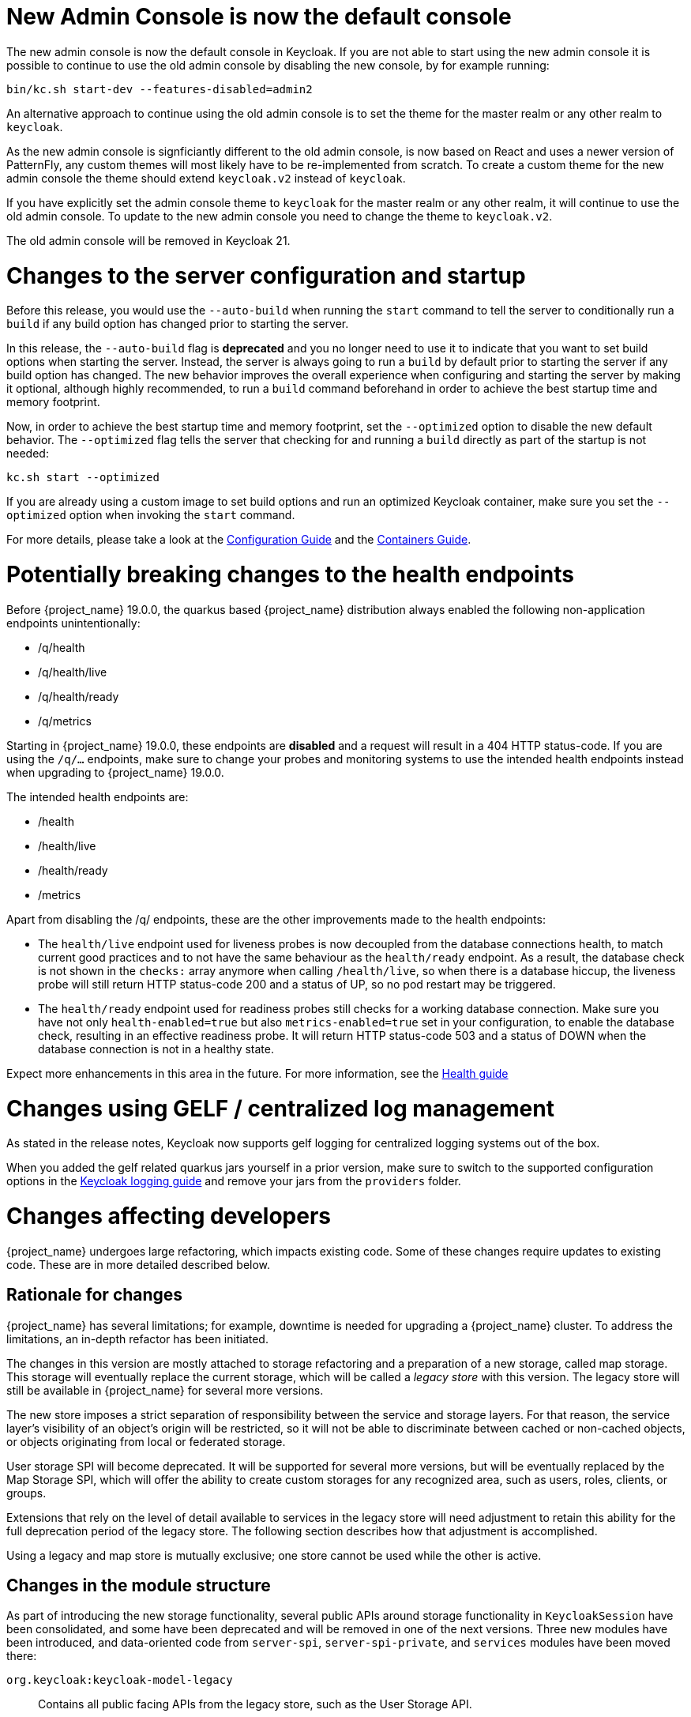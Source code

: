 = New Admin Console is now the default console

The new admin console is now the default console in Keycloak. If you are not able to start using the new admin console it is possible to continue to use the old admin console by disabling the new console, by for example running:

```
bin/kc.sh start-dev --features-disabled=admin2
```

An alternative approach to continue using the old admin console is to set the theme for the master realm or any other realm to `keycloak`.

As the new admin console is signficiantly different to the old admin console, is now based on React and uses a newer version of PatternFly, any custom themes will most likely have to be re-implemented from scratch. To create a custom theme for the new admin console the theme should extend `keycloak.v2` instead of `keycloak`.

If you have explicitly set the admin console theme to `keycloak` for the master realm or any other realm, it will continue to use the old admin console. To update to the new admin console you need to change the theme to `keycloak.v2`.

The old admin console will be removed in Keycloak 21.

= Changes to the server configuration and startup

Before this release, you would use the `--auto-build` when running the `start` command to tell the server to conditionally run
a `build` if any build option has changed prior to starting the server.

In this release, the `--auto-build` flag is *deprecated* and you no longer need to use it to indicate that you want to set build options when
starting the server. Instead, the server is always going to run a `build` by default prior to starting the server if any build option has changed.
The new behavior improves the overall experience when configuring and starting the server by making it optional, although highly recommended,
to run a `build` command beforehand in order to achieve the best startup time and memory footprint.

Now, in order to achieve the best startup time and memory footprint, set the `--optimized` option to disable the new default behavior.
The `--optimized` flag tells the server that checking for and running a `build` directly as part of the startup is not needed:

```
kc.sh start --optimized
```

If you are already using a custom image to set build options and run an optimized Keycloak container, make sure you set the `--optimized` option when invoking the
`start` command.

For more details, please take a look at the https://www.keycloak.org/server/configuration[Configuration Guide] and the https://www.keycloak.org/server/containers[Containers Guide].

= Potentially breaking changes to the health endpoints

Before {project_name} 19.0.0, the quarkus based {project_name} distribution always enabled the following non-application endpoints unintentionally:

* /q/health
* /q/health/live
* /q/health/ready
* /q/metrics

Starting in {project_name} 19.0.0, these endpoints are **disabled** and a request will result in a 404 HTTP status-code. If you are using the `/q/...` endpoints, make sure to change your probes and monitoring systems to use the intended health endpoints instead when upgrading to {project_name} 19.0.0.

The intended health endpoints are:

* /health
* /health/live
* /health/ready
* /metrics

Apart from disabling the /q/ endpoints, these are the other improvements made to the health endpoints:

* The `health/live` endpoint used for liveness probes is now decoupled from the database connections health, to match current good practices and to not have the same behaviour as the `health/ready` endpoint. As a result, the database check is not shown in the `checks:` array anymore when calling `/health/live`, so when there is a database hiccup, the liveness probe will still return HTTP status-code 200 and a status of UP, so no pod restart may be triggered.

* The `health/ready` endpoint used for readiness probes still checks for a working database connection. Make sure you have not only `health-enabled=true` but also `metrics-enabled=true` set in your configuration, to enable the database check, resulting in an effective readiness probe. It will return HTTP status-code 503 and a status of DOWN when the database connection is not in a healthy state.

Expect more enhancements in this area in the future.
For more information, see the https://www.keycloak.org/server/health[Health guide]

= Changes using GELF / centralized log management

As stated in the release notes, Keycloak now supports gelf logging for centralized logging systems out of the box.

When you added the gelf related quarkus jars yourself in a prior version, make sure to switch to the supported configuration options in the https://www.keycloak.org/server/logging#_centralized_logging_using_gelf[Keycloak logging guide] and remove your jars from the `providers` folder.

= Changes affecting developers

{project_name} undergoes large refactoring, which impacts existing code.
Some of these changes require updates to existing code.
These are in more detailed described below.

== Rationale for changes

{project_name} has several limitations; for example, downtime is needed for upgrading a {project_name} cluster.
To address the limitations, an in-depth refactor has been initiated.

The changes in this version are mostly attached to storage refactoring and a preparation of a new storage, called map storage. This storage will eventually replace the current storage, which will be called a _legacy store_ with this version.
The legacy store will still be available in {project_name} for several more versions.

The new store imposes a strict separation of responsibility between the service and storage layers.
For that reason, the service layer's visibility of an object's origin will be restricted, so it will not be able to discriminate between cached or non-cached objects, or objects originating from local or federated storage.

User storage SPI will become deprecated.
It will be supported for several more versions, but will be eventually replaced by the Map Storage SPI, which will offer the ability to create custom storages for any recognized area, such as users, roles, clients, or groups.

Extensions that rely on the level of detail available to services in the legacy store will need adjustment to retain this ability for the full deprecation period of the legacy store.
The following section describes how that adjustment is accomplished.

Using a legacy and map store is mutually exclusive; one store cannot be used while the other is active.

== Changes in the module structure

As part of introducing the new storage functionality, several public APIs around storage functionality in `KeycloakSession` have been consolidated, and some have been deprecated and will be removed in one of the next versions.
Three new modules have been introduced, and data-oriented code from `server-spi`, `server-spi-private`, and `services` modules have been moved there:

`org.keycloak:keycloak-model-legacy`::
Contains all public facing APIs from the legacy store, such as the User Storage API.

`org.keycloak:keycloak-model-legacy-private`::
Contains private implementations that relate to user storage management, such as storage `*Manager` classes.

`org.keycloak:keycloak-model-legacy-services`::
Contains all REST endpoints that directly operate on the legacy store, and have no meaning in the new store.

These modules will be available as long as legacy stores will be supported.
After that period, they will be removed.

== Changes in `KeycloakSession`

`KeycloakSession` has been simplified.
Several methods have been deprecated in `KeycloakSession` and will be removed in a future version.

`KeycloakSession` session contains several methods for obtaining a provider for a particular object type, such as for a `UserProvider` there are `users()`, `userLocalStorage()`, `userCache()`, `userStorageManager()`, and `userFederatedStorage()`.
This situaton may be confusing for the developer who has to understand the exact meaning of each method, and depends on current store layout.
The new store does not distinguish federated from local storage.

For those reasons, only the `users()` method will be kept in `KeycloakSession`, and should replace all other calls listed above.
The rest of the methods are deprecated, and will eventually be removed.
The same pattern of deprecation applies to methods of other object areas, such as `clients()` or `groups()`.
All methods ending in `++*StorageManager()++` and `++*LocalStorage++()` now throw an exception when being called, as there is no direct replacement in the new store.
The next section describes how to migrate those calls to the new API or use the legacy API while using the old store.

The deprecated methods in KeycloakSession will be removed in a future release.
The `keycloak-model-legacy-*` modules will be available for a longer time and will eventually be removed.

=== Migrating existing providers that do not depend on the legacy store

The existing providers need no migration if they do not call a deprecated method, which should be the case for most providers.

If the provider uses deprecated methods, but does not rely on local versus non-local storage, changing a call from the now deprecated `userLocalStorage()` to the method `users()` is the best option.
Be aware that the semantics change here as the new method involves a cache if that has been enabled in the local setup.

.Before migration: accessing a deprecated API that now throws an exception
[source,java,subs="+quotes"]
----
session**.userLocalStorage()**;
----

.After migration: accessing the new API caller does not depend on the legacy storage API
[source,java,subs="+quotes"]
----
session**.users()**;
----

=== Migrating existing providers that depend on the legacy store

In the rare case when a custom provider needs to distinguish between the mode of a particular provider, access to the deprecated objects is provided by using the `LegacyStoreManagers` data store provider.
This option will be available only if the legacy modules are part of the deployment.

.Before migration: accessing a deprecated API that now throws an exception
[source,java,subs="+quotes"]
----
session**.userLocalStorage()**;
----

.After migration: accessing the old functionality via the LegacyStoreManagers API
[source,java,subs="+quotes"]
----
((LegacyDatastoreProvider) session.getProvider(DatastoreProvider.class))**.userLocalStorage()**;
----

Some user storage related APIs have been wrapped in `org.keycloak.storage.UserStorageUtil` for convenience.

=== Creating custom storage providers

The API for creating a custom storage provider has not been fully stabilized yet, though it is available as a tech preview.
See the `MapStorageProvider` SPI and its Javadoc for details.
The availability of the new API is a priority for the next Keycloak version.

== Changes to `RealmModel`

The methods getUserStorageProviders`, `getUserStorageProvidersStream`, `getClientStorageProviders`, `getClientStorageProvidersStream`, `getRoleStorageProviders` and `getRoleStorageProvidersStream` have been removed.
Code which depends on these methods and runs with the legacy storage enabled should cast the instance as follows:

.Before migration: code will not compile due to the changed API
[source,java,subs="+quotes"]
----
realm**.getClientStorageProvidersStream()**...;
----

.After migration: cast the instance to the legacy interface
[source,java,subs="+quotes"]
----
((LegacyRealmModel) realm)**.getClientStorageProvidersStream()**...;
----

Similarly, code that used to implement the interface `RealmModel` and wants to provide these methods should implement the new interface `LegacyRealmModel`. This interface is a sub-interface of `RealmModel` and includes the old methods:

.Before migration: code implements the old interface
[source,java,subs="+quotes"]
----
public class MyClass extends RealmModel {
    /* might not compile due to @Override annotations for methods no longer present
       in the interface RealmModel. */
    /* ... */
}
----

.After migration: code implements the new interface
[source,java,subs="+quotes"]
----
public class MyClass extends LegacyRealmModel {
    /* ... */
}
----

== Interface `UserCache` moved to the legacy module

As the caching status of objects will be trasparent to services, the interface `UserCache`
has been moved to the module `keycloak-legacy`.
Calls to `session.userCache()` will therefore return only a `UserProvider`, which is a breaking change.

Code that depends on the legacy implementation should access the `UserCache` directly.
While such calls might be necessary while caching with the legacy store is used, it will not be necessary when using the new map store, as that one handles caching transparently.

.Before migration: code will not compile due to a changed return type
[source,java,subs="+quotes"]
----
// session.userCache() might return null, null-check omitted for brevity.
session**.userCache()**.evict(realm, user);
----

.After migration: use the API directly
[source,java,subs="+quotes"]
----
// session.getProvider(UserCache.class) might return null, null-check omitted for brevity.
session.**getProvider(UserCache.class)**.evict(realm, user);
----

To trigger the invalidation of a realm, instead of using the `UserCache` API, consider triggering an event:

.Before migration: code will not compile due to a changed return type
[source,java,subs="+quotes"]
----
UserCache cache = session.getProvider(UserCache.class);
if (cache != null) cache.clear();
----

.After migration: use the invalidation API
[source,java,subs="+quotes"]
----
session.invalidate(InvalidationHandler.ObjectType.REALM, realm.getId());
----

== Credential management for users

Credentials for users were previously managed using `session.userCredentialManager()._method_(realm, user, \...)`.
The new way is to leverage `user.credentialManager()._method_(\...)`.
This form gets the credential functionality closer to the API of users, and does not rely on prior knowledge of the user credential's location in regard to realm and storage.

The old APIs have been deprecated, and will only work when the legacy storage is enabled in the deployment.
The new APIs will work with both old and new storages.

.Before migration: accessing a deprecated API
[source,java,subs="+quotes"]
----
session.userCredentialManager()**.createCredential**(realm, user, credentialModel)
----

.After migration: accessing the new API
[source,java,subs="+quotes"]
----
user.credentialManager()**.createStoredCredential**(credentialModel)
----

For a custom `UserStorageProvider`, there is a new method `credentialManager()` that needs to be implemented when returning a `UserModel`.
As those providers run in an environment with the legacy storage enabled, those must return an instance of the `LegacyUserCredentialManager`:

.Before migration: code will not compile due to the new method `credentialManager()` required by `UserModel`
[source,java,subs="+quotes"]
----
public class MyUserStorageProvider implements UserLookupProvider, ... {
    /* ... */
    protected UserModel createAdapter(RealmModel realm, String username) {
        return new AbstractUserAdapter(session, realm, model) {
            @Override
            public String getUsername() {
                return username;
            }
        };
    }
}
----

.After migration: implementation of the API `UserModel.credentialManager()` for the legacy store.
[source,java,subs="+quotes"]
----
public class MyUserStorageProvider implements UserLookupProvider, ... {
    /* ... */
    protected UserModel createAdapter(RealmModel realm, String username) {
        return new AbstractUserAdapter(session, realm, model) {
            @Override
            public String getUsername() {
                return username;
            }

            @Override
            public SubjectCredentialManager credentialManager() {
                return new LegacyUserCredentialManager(session, realm, this);
            }
        };
    }
}
----


= Deprecated `podDisruptionBudget` in the legacy {project_operator}

With this release, we have deprecated `podDisruptionBudget` field in the Keycloak CR of the https://github.com/keycloak/keycloak-operator[legacy {project_operator}].
This optional field will be ignored when the Operator is deployed on Kubernetes version 1.25 and higher.

As a workaround, you can manually create the Pod Disruption Budget in your cluster, for example:
```yaml
apiVersion: policy/v1
kind: PodDisruptionBudget
metadata:
  labels:
    app: keycloak
  name: keycloak
spec:
  maxUnavailable: 1
  selector:
    matchLabels:
      component: keycloak
```
See also the https://kubernetes.io/docs/tasks/run-application/configure-pdb/[Kubernetes Documentation].

= Deployment changes in the new {project_operator}

The new {project_operator} now uses `StatefulSet` instead of `Deployment` for Keycloak deployments. There's no automated
migration in place given the Operator is a tech preview in this release. If you are using the new Operator with 18.0.z,
please make sure to back up, delete and recreate your Keycloak CR after the upgrade to 19.0.0.
